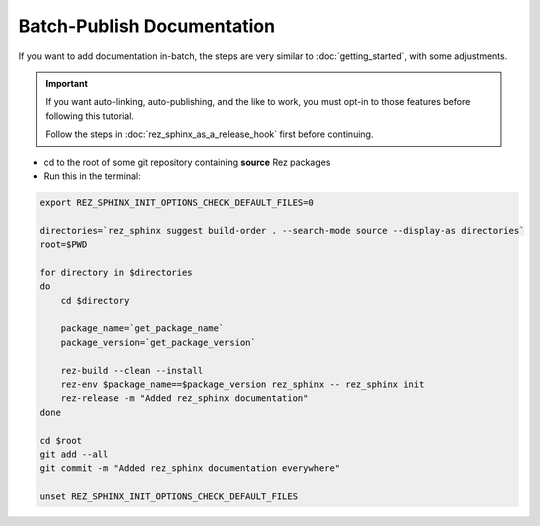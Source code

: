 ###########################
Batch-Publish Documentation
###########################

If you want to add documentation in-batch, the steps are very similar to
:doc:`getting_started`, with some adjustments.

.. important::

   If you want auto-linking, auto-publishing, and the like to work, you must
   opt-in to those features before following this tutorial.

   Follow the steps in :doc:`rez_sphinx_as_a_release_hook` first before continuing.


- cd to the root of some git repository containing **source** Rez packages
- Run this in the terminal:

.. code-block:: sh

    export REZ_SPHINX_INIT_OPTIONS_CHECK_DEFAULT_FILES=0

    directories=`rez_sphinx suggest build-order . --search-mode source --display-as directories`
    root=$PWD

    for directory in $directories
    do
        cd $directory

        package_name=`get_package_name`
        package_version=`get_package_version`

        rez-build --clean --install
        rez-env $package_name==$package_version rez_sphinx -- rez_sphinx init
        rez-release -m "Added rez_sphinx documentation"
    done

    cd $root
    git add --all
    git commit -m "Added rez_sphinx documentation everywhere"

    unset REZ_SPHINX_INIT_OPTIONS_CHECK_DEFAULT_FILES
